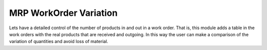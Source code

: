 MRP WorkOrder Variation
=======================

Lets have a detailed control of the number of products in and out in a work order. That is,
this module adds a table in the work orders with the real products that are received and outgoing.
In this way the user can make a comparison of the variation of quantities and avoid loss of
material.
